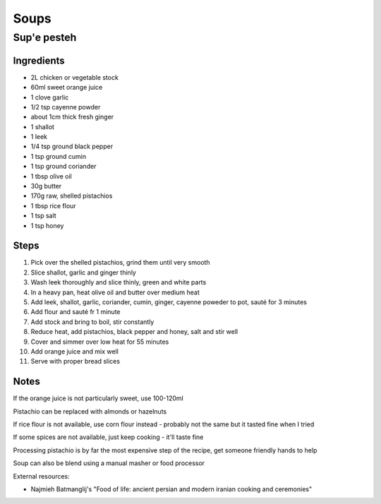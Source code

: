Soups
=====

Sup'e pesteh
------------

Ingredients
^^^^^^^^^^^
* 2L chicken or vegetable stock
* 60ml sweet orange juice
* 1 clove garlic
* 1/2 tsp cayenne powder
* about 1cm thick fresh ginger
* 1 shallot
* 1 leek
* 1/4 tsp ground black pepper
* 1 tsp ground cumin
* 1 tsp ground coriander
* 1 tbsp olive oil
* 30g butter
* 170g raw, shelled pistachios
* 1 tbsp rice flour
* 1 tsp salt
* 1 tsp honey

Steps
^^^^^
1. Pick over the shelled pistachios, grind them until very smooth
2. Slice shallot, garlic and ginger thinly
3. Wash leek thoroughly and slice thinly, green and white parts
4. In a heavy pan, heat olive oil and butter over medium heat
5. Add leek, shallot, garlic, coriander, cumin, ginger, cayenne poweder to pot, sauté for 3 minutes
6. Add flour and sauté fr 1 minute
7. Add stock and bring to boil, stir constantly
8. Reduce heat, add pistachios, black pepper and honey, salt and stir well
9. Cover and simmer over low heat for 55 minutes
10. Add orange juice and mix well
11. Serve with proper bread slices

Notes
^^^^^
If the orange juice is not particularly sweet, use 100-120ml

Pistachio can be replaced with almonds or hazelnuts

If rice flour is not available, use corn flour instead - probably not the same but it tasted fine when I tried

If some spices are not available, just keep cooking - it'll taste fine

Processing pistachio is by far the most expensive step of the recipe, get someone friendly hands to help

Soup can also be blend using a manual masher or food processor

External resources:

* Najmieh Batmanglij's "Food of life: ancient persian and modern iranian cooking and ceremonies"
